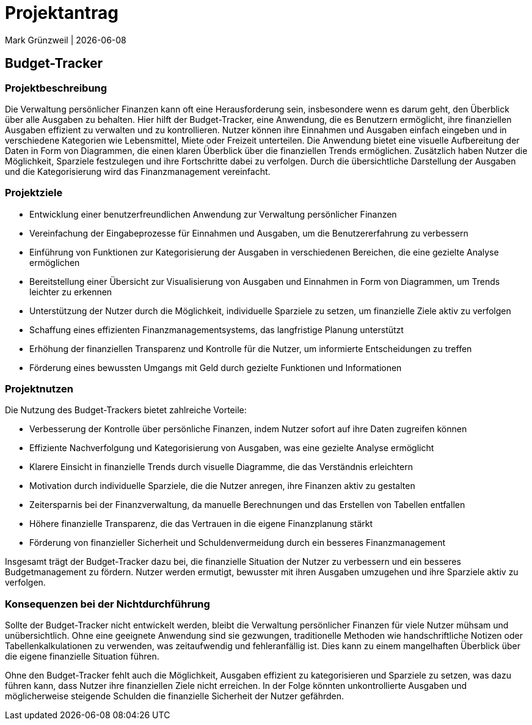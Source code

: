 = Projektantrag
Mark Grünzweil | {docdate}
ifndef::imagesdir[:imagesdir: images]

== Budget-Tracker

=== Projektbeschreibung

Die Verwaltung persönlicher Finanzen kann oft eine Herausforderung sein, insbesondere wenn es darum geht, den Überblick über alle Ausgaben zu behalten. Hier hilft der Budget-Tracker, eine Anwendung, die es Benutzern ermöglicht, ihre finanziellen Ausgaben effizient zu verwalten und zu kontrollieren. Nutzer können ihre Einnahmen und Ausgaben einfach eingeben und in verschiedene Kategorien wie Lebensmittel, Miete oder Freizeit unterteilen. Die Anwendung bietet eine visuelle Aufbereitung der Daten in Form von Diagrammen, die einen klaren Überblick über die finanziellen Trends ermöglichen. Zusätzlich haben Nutzer die Möglichkeit, Sparziele festzulegen und ihre Fortschritte dabei zu verfolgen. Durch die übersichtliche Darstellung der Ausgaben und die Kategorisierung wird das Finanzmanagement vereinfacht. 

=== Projektziele

- Entwicklung einer benutzerfreundlichen Anwendung zur Verwaltung persönlicher Finanzen
- Vereinfachung der Eingabeprozesse für Einnahmen und Ausgaben, um die Benutzererfahrung zu verbessern
- Einführung von Funktionen zur Kategorisierung der Ausgaben in verschiedenen Bereichen, die eine gezielte Analyse ermöglichen
- Bereitstellung einer Übersicht zur Visualisierung von Ausgaben und Einnahmen in Form von Diagrammen, um Trends leichter zu erkennen
- Unterstützung der Nutzer durch die Möglichkeit, individuelle Sparziele zu setzen, um finanzielle Ziele aktiv zu verfolgen
- Schaffung eines effizienten Finanzmanagementsystems, das langfristige Planung unterstützt
- Erhöhung der finanziellen Transparenz und Kontrolle für die Nutzer, um informierte Entscheidungen zu treffen
- Förderung eines bewussten Umgangs mit Geld durch gezielte Funktionen und Informationen

=== Projektnutzen

Die Nutzung des Budget-Trackers bietet zahlreiche Vorteile:

- Verbesserung der Kontrolle über persönliche Finanzen, indem Nutzer sofort auf ihre Daten zugreifen können
- Effiziente Nachverfolgung und Kategorisierung von Ausgaben, was eine gezielte Analyse ermöglicht
- Klarere Einsicht in finanzielle Trends durch visuelle Diagramme, die das Verständnis erleichtern
- Motivation durch individuelle Sparziele, die die Nutzer anregen, ihre Finanzen aktiv zu gestalten
- Zeitersparnis bei der Finanzverwaltung, da manuelle Berechnungen und das Erstellen von Tabellen entfallen
- Höhere finanzielle Transparenz, die das Vertrauen in die eigene Finanzplanung stärkt
- Förderung von finanzieller Sicherheit und Schuldenvermeidung durch ein besseres Finanzmanagement

Insgesamt trägt der Budget-Tracker dazu bei, die finanzielle Situation der Nutzer zu verbessern und ein besseres Budgetmanagement zu fördern. Nutzer werden ermutigt, bewusster mit ihren Ausgaben umzugehen und ihre Sparziele aktiv zu verfolgen.

=== Konsequenzen bei der Nichtdurchführung

Sollte der Budget-Tracker nicht entwickelt werden, bleibt die Verwaltung persönlicher Finanzen für viele Nutzer mühsam und unübersichtlich. Ohne eine geeignete Anwendung sind sie gezwungen, traditionelle Methoden wie handschriftliche Notizen oder Tabellenkalkulationen zu verwenden, was zeitaufwendig und fehleranfällig ist. Dies kann zu einem mangelhaften Überblick über die eigene finanzielle Situation führen.

Ohne den Budget-Tracker fehlt auch die Möglichkeit, Ausgaben effizient zu kategorisieren und Sparziele zu setzen, was dazu führen kann, dass Nutzer ihre finanziellen Ziele nicht erreichen. In der Folge könnten unkontrollierte Ausgaben und möglicherweise steigende Schulden die finanzielle Sicherheit der Nutzer gefährden.
